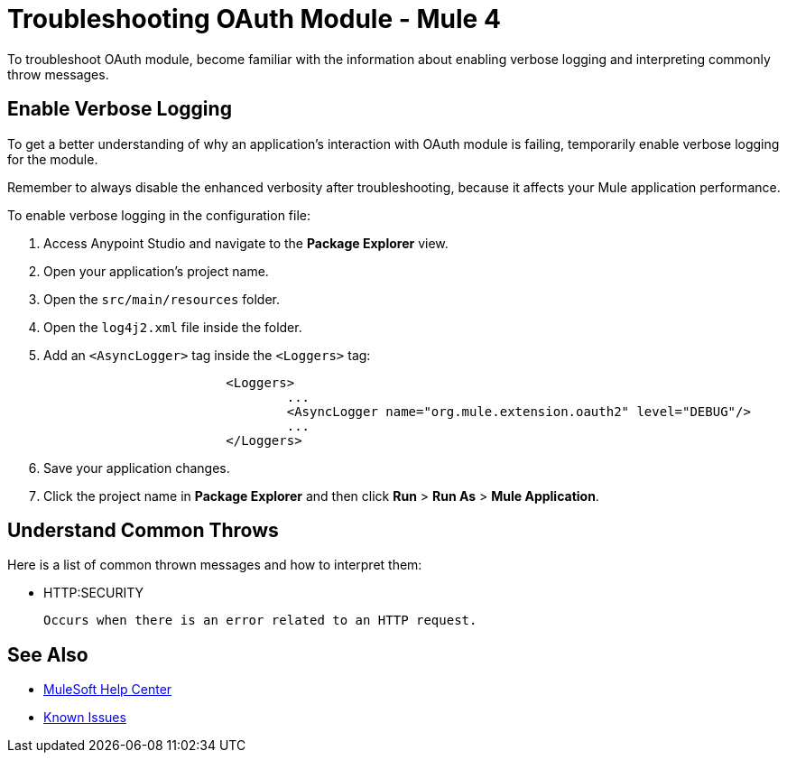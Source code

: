 = Troubleshooting OAuth Module - Mule 4

To troubleshoot OAuth module, become familiar with the information about enabling verbose logging and interpreting commonly throw messages.

== Enable Verbose Logging

To get a better understanding of why an application's interaction with OAuth module is failing, temporarily enable verbose logging for the module.

Remember to always disable the enhanced verbosity after troubleshooting, because it affects your Mule application performance.

To enable verbose logging in the configuration file:

. Access Anypoint Studio and navigate to the *Package Explorer* view.
. Open your application's project name.
. Open the `src/main/resources` folder.
. Open the `log4j2.xml` file inside the folder.
. Add an `<AsyncLogger>` tag inside the `<Loggers>` tag:
+
[source,xml,linenums]
----
			<Loggers>
				...
				<AsyncLogger name="org.mule.extension.oauth2" level="DEBUG"/>
				...
			</Loggers>
----
[start=6]
. Save your application changes.
. Click the project name in *Package Explorer* and then click *Run* > *Run As* > *Mule Application*.


== Understand Common Throws

Here is a list of common thrown messages and how to interpret them:

* HTTP:SECURITY

 Occurs when there is an error related to an HTTP request.

== See Also

* https://help.mulesoft.com[MuleSoft Help Center]
* https://issues.salesforce.com/[Known Issues]